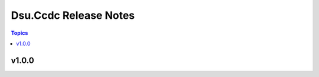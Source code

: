 ======================
Dsu.Ccdc Release Notes
======================

.. contents:: Topics

v1.0.0
======

